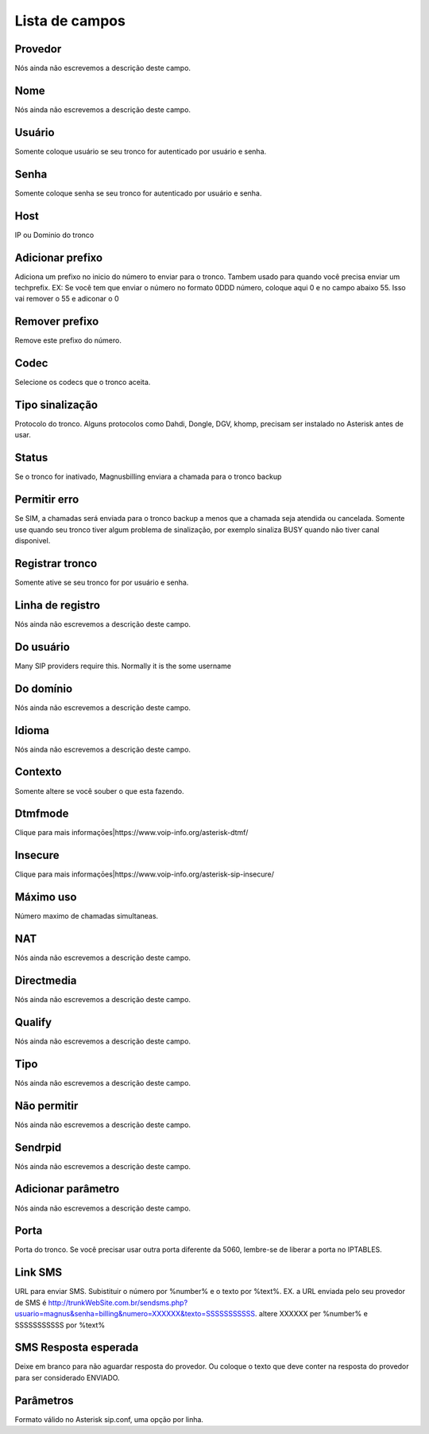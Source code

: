 .. _trunk-menu-list:

***************
Lista de campos
***************



.. _trunk-id_provider:

Provedor
""""""""

| Nós ainda não escrevemos a descrição deste campo.




.. _trunk-trunkcode:

Nome
""""

| Nós ainda não escrevemos a descrição deste campo.




.. _trunk-user:

Usuário
""""""""

| Somente coloque usuário se seu tronco for autenticado por usuário e senha.




.. _trunk-secret:

Senha
"""""

| Somente coloque senha se seu tronco for autenticado por usuário e senha.




.. _trunk-host:

Host
""""

| IP ou Dominio do tronco




.. _trunk-trunkprefix:

Adicionar prefixo
"""""""""""""""""

| Adiciona um prefixo no inicio do número to enviar para o tronco. Tambem usado para quando você precisa enviar um techprefix. EX: Se você tem que enviar o número no formato 0DDD número, coloque aqui 0 e no campo abaixo 55. Isso vai remover o 55 e adiconar o 0 




.. _trunk-removeprefix:

Remover prefixo
"""""""""""""""

| Remove este prefixo do número.




.. _trunk-allow:

Codec
"""""

| Selecione os codecs que o tronco aceita.




.. _trunk-providertech:

Tipo sinalização
""""""""""""""""""

| Protocolo do tronco. Alguns protocolos como Dahdi, Dongle, DGV, khomp, precisam ser instalado no Asterisk antes de usar.




.. _trunk-status:

Status
""""""

| Se o tronco for inativado, Magnusbilling enviara a chamada para o tronco backup




.. _trunk-allow_error:

Permitir erro
"""""""""""""

| Se SIM, a chamadas será enviada para o tronco backup a menos que a chamada seja atendida ou cancelada. Somente use quando seu tronco tiver algum problema de sinalização, por exemplo sinaliza BUSY quando não tiver canal disponivel.




.. _trunk-register:

Registrar tronco
""""""""""""""""

| Somente ative se seu tronco for por usuário e senha.




.. _trunk-register_string:

Linha de registro
"""""""""""""""""

| Nós ainda não escrevemos a descrição deste campo.




.. _trunk-fromuser:

Do usuário
"""""""""""

| Many SIP providers require this. Normally it is the some username




.. _trunk-fromdomain:

Do domínio
"""""""""""

| Nós ainda não escrevemos a descrição deste campo.




.. _trunk-language:

Idioma
""""""

| Nós ainda não escrevemos a descrição deste campo.




.. _trunk-context:

Contexto
""""""""

| Somente altere se você souber o que esta fazendo.




.. _trunk-dtmfmode:

Dtmfmode
""""""""

| Clique para mais informaçōes|https://www.voip-info.org/asterisk-dtmf/




.. _trunk-insecure:

Insecure
""""""""

| Clique para mais informaçōes|https://www.voip-info.org/asterisk-sip-insecure/




.. _trunk-maxuse:

Máximo uso
"""""""""""

| Número maximo de chamadas simultaneas.




.. _trunk-nat:

NAT
"""

| Nós ainda não escrevemos a descrição deste campo.




.. _trunk-directmedia:

Directmedia
"""""""""""

| Nós ainda não escrevemos a descrição deste campo.




.. _trunk-qualify:

Qualify
"""""""

| Nós ainda não escrevemos a descrição deste campo.




.. _trunk-type:

Tipo
""""

| Nós ainda não escrevemos a descrição deste campo.




.. _trunk-disallow:

Não permitir
"""""""""""""

| Nós ainda não escrevemos a descrição deste campo.




.. _trunk-sendrpid:

Sendrpid
""""""""

| Nós ainda não escrevemos a descrição deste campo.




.. _trunk-addparameter:

Adicionar parâmetro
""""""""""""""""""""

| Nós ainda não escrevemos a descrição deste campo.




.. _trunk-port:

Porta
"""""

| Porta do tronco. Se você precisar usar outra porta diferente da 5060, lembre-se de liberar a porta no IPTABLES.




.. _trunk-link_sms:

Link SMS
""""""""

| URL para enviar SMS. Subistituir o número por %number% e o texto por %text%. EX. a URL enviada pelo seu provedor de SMS é http://trunkWebSite.com.br/sendsms.php?usuario=magnus&senha=billing&numero=XXXXXX&texto=SSSSSSSSSSS. altere XXXXXX per %number% e SSSSSSSSSSS por %text% 




.. _trunk-sms_res:

SMS Resposta esperada
"""""""""""""""""""""

| Deixe em branco para não aguardar resposta do provedor. Ou coloque o texto que deve conter na resposta do provedor para ser considerado ENVIADO.




.. _trunk-sip_config:

Parâmetros
"""""""""""

| Formato válido no Asterisk sip.conf, uma opção por linha.



